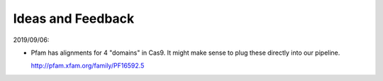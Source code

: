 ******************
Ideas and Feedback
******************

2019/09/06:

- Pfam has alignments for 4 "domains" in Cas9.  It might make sense to plug 
  these directly into our pipeline.

  http://pfam.xfam.org/family/PF16592.5
